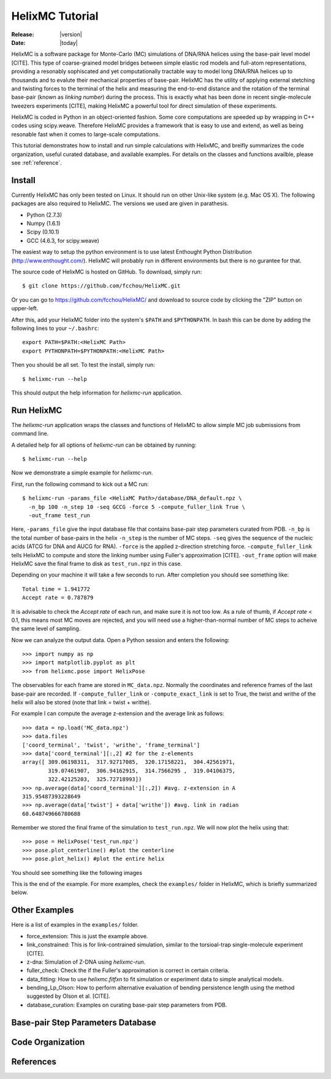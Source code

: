 .. _tutorial:

################
HelixMC Tutorial
################

:Release: |version|
:Date: |today|

HelixMC is a software package for Monte-Carlo (MC) simulations of DNA/RNA
helices using the base-pair level model [CITE]. This type of coarse-grained
model bridges between simple elastic rod models and full-atom representations,
providing a resonably sophiscated and yet computationally tractable way to
model long DNA/RNA helices up to thousands and to evalute their mechanical
properties of base-pair. HelixMC has the utility of applying external stetching
and twisting forces to the terminal of the helix and measuring the end-to-end
distance and the rotation of the terminal base-pair (known as `linking number`)
during the process. This is exactly what has been done in recent single-molecule
tweezers experiments [CITE], making HelixMC a powerful tool for direct
simulation of these experiments.

HelixMC is coded in Python in an object-oriented fashion. Some core
computations are speeded up by wrapping in C++ codes using scipy.weave.
Therefore HelixMC provides a framework that is easy to use and extend, as well
as being resonable fast when it comes to large-scale computations.

This tutorial demonstrates how to install and run simple calculations with
HelixMC, and breifly summarizes the code organization, useful curated database,
and available examples. For details on the classes and functions availble,
please see :ref:`reference`.

Install
=======

Currently HelixMC has only been tested on Linux. It should run on other
Unix-like system (e.g. Mac OS X). The following packages are also required
to HelixMC. The versions we used are given in parathesis.

* Python (2.7.3)

* Numpy (1.6.1)

* Scipy (0.10.1)

* GCC (4.6.3, for scipy.weave)

The easiest way to setup the python environment is to use latest Enthought
Python Distribution (http://www.enthought.com/). HelixMC will probably run in
different environments but there is no gurantee for that.

The source code of HelixMC is hosted on GitHub. To download, simply run::

    $ git clone https://github.com/fcchou/HelixMC.git

Or you can go to https://github.com/fcchou/HelixMC/ and download to source code
by clicking the "ZIP" button on upper-left.

After this, add your HelixMC folder into the system's ``$PATH`` and
``$PYTHONPATH``. In bash this can be done by adding the following lines to your
``~/.bashrc``::

    export PATH=$PATH:<HelixMC Path>
    export PYTHONPATH=$PYTHONPATH:<HelixMC Path>

Then you should be all set. To test the install, simply run::

    $ helixmc-run --help

This should output the help information for `helixmc-run` application.

Run HelixMC
===========

The `helixmc-run` application wraps the classes and functions of HelixMC to
allow simple MC job submissions from command line.

A detailed help for all options of `helixmc-run` can be obtained by running::

    $ helixmc-run --help

Now we demonstrate a simple example for `helixmc-run`.

First, run the following command to kick out a MC run::

    $ helixmc-run -params_file <HelixMC Path>/database/DNA_default.npz \
      -n_bp 100 -n_step 10 -seq GCCG -force 5 -compute_fuller_link True \
      -out_frame test_run

Here, ``-params_file`` give the input database file that contains base-pair
step parameters curated from PDB. ``-n_bp`` is the total number of base-pairs
in the helix ``-n_step`` is the number of MC steps. ``-seq`` gives the sequence
of the nucleic acids (ATCG for DNA and AUCG for RNA). ``-force`` is the applied
z-direction stretching force. ``-compute_fuller_link`` tells HelixMC to compute
and store the linking number using Fuller's approximation [CITE].
``-out_frame`` option will make HelixMC save the final frame to disk as
``test_run.npz`` in this case.

Depending on your machine it will take a few seconds to run. After completion
you should see something like::

    Total time = 1.941772
    Accept rate = 0.787879

It is advisable to check the `Accept rate` of each run, and make sure it is not
too low. As a rule of thumb, if `Accept rate` < 0.1, this means most MC moves
are rejected, and you will need use a higher-than-normal number of MC steps to
acheive the same level of sampling.

Now we can analyze the output data. Open a Python session and enters
the following::

    >>> import numpy as np
    >>> import matplotlib.pyplot as plt
    >>> from helixmc.pose import HelixPose

The observables for each frame are stored in ``MC_data.npz``. Normally the
coordinates and reference frames of the last base-pair are recorded. If
``-compute_fuller_link`` or ``-compute_exact_link`` is set to True, the twist
and writhe of the helix will also be stored (note that link = twist + writhe).

For example I can compute the average z-extension and the average link
as follows::

    >>> data = np.load('MC_data.npz')
    >>> data.files
    ['coord_terminal', 'twist', 'writhe', 'frame_terminal']
    >>> data['coord_terminal'][:,2] #2 for the z-elements
    array([ 309.06198311,  317.92717085,  320.17158221,  304.42561971,
            319.07461907,  306.94162915,  314.7566295 ,  319.04106375,
            322.42125203,  325.72718993])
    >>> np.average(data['coord_terminal'][:,2]) #avg. z-extension in A
    315.95487393228649
    >>> np.average(data['twist'] + data['writhe']) #avg. link in radian
    60.648749666780688

Remember we stored the final frame of the simulation to ``test_run.npz``. We
will now plot the helix using that::
    
    >>> pose = HelixPose('test_run.npz')
    >>> pose.plot_centerline() #plot the centerline
    >>> pose.plot_helix() #plot the entire helix

You should see something like the following images

.. image:: images/helixplot.png
   :width: 800 px

This is the end of the example. For more examples, check the ``examples/``
folder in HelixMC, which is briefly summarized below.

Other Examples
==============

Here is a list of examples in the ``examples/`` folder.

* force_extension: This is just the example above.

* link_constrained: This is for link-contrained simulation, similar to the
  torsioal-trap single-molecule experiment [CITE].

* z-dna: Simulation of Z-DNA using `helixmc-run`.

* fuller_check: Check the if the Fuller's approximation is correct in certain
  criteria.

* data_fitting: How to use `helixmc.fitfxn` to fit simulation or experiment
  data to simple analytical models.

* bending_Lp_Olson: How to perform alternative evaluation of bending persistence
  length using the method suggested by Olson et al. [CITE].

* database_curation: Examples on curating base-pair step parameters from PDB.

Base-pair Step Parameters Database
==================================

Code Organization
=================

References
==========
